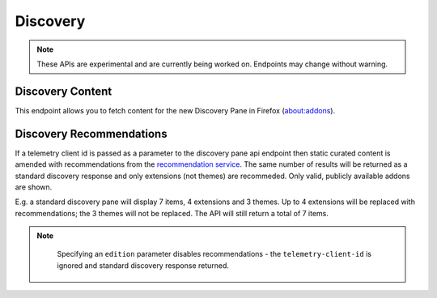 =========
Discovery
=========

.. note::
    These APIs are experimental and are currently being worked on. Endpoints
    may change without warning.

-----------------
Discovery Content
-----------------

.. _v3-disco-content:

This endpoint allows you to fetch content for the new Discovery Pane in
Firefox (about:addons).

 .. http:get:: /api/v3/discovery/

    :query string lang: Activate translations in the specific language for that query. (See :ref:`translated fields <v3-api-overview-translations>`)
    :query string edition: Return content for a specific edition of Firefox.  Currently only ``china`` is supported.
    :>json int count: The number of results for this query.
    :>json array results: The array containing the results for this query.
    :>json string results[].heading: The heading for this item. May contain some HTML tags.
    :>json string|null results[].description: The description for this item, if any. May contain some HTML tags.
    :>json boolean results[].is_recommendation: If this item was from the recommendation service, rather than static curated content.
    :>json object results[].addon: The :ref:`add-on <v3-addon-detail-object>` for this item. Only a subset of fields are present: ``id``, ``current_version`` (with only the ``compatibility`` and ``files`` fields present), ``guid``, ``icon_url``, ``name``, ``slug``, ``theme_data``, ``type`` and ``url``.


-------------------------
Discovery Recommendations
-------------------------

.. _v3-disco-recommendations:

If a telemetry client id is passed as a parameter to the discovery pane api
endpoint then static curated content is amended with recommendations from the
`recommendation service <https://github.com/mozilla/taar>`_.  The same number
of results will be returned as a standard discovery response and only extensions
(not themes) are recommeded.  Only valid, publicly available addons are shown.

E.g. a standard discovery pane will display 7 items, 4 extensions and 3 themes.
Up to 4 extensions will be replaced with recommendations; the 3 themes will not
be replaced. The API will still return a total of 7 items.

.. note::
    Specifying an ``edition`` parameter disables recommendations - the ``telemetry-client-id``
    is ignored and standard discovery response returned.


 .. http:get:: /api/v3/discovery/?telemetry-client-id=12345678-90ab-cdef-1234-567890abcdef

    :query string telemetry-client-id: The telemetry client ID to be passed to the TAAR service.
    :query string lang: In addition to activating translations (see :ref:`Discovery Content <v3-disco-content>`), this will be passed as `locale` to TAAR.
    :query string platform: The platform identifier to be passed to TAAR.
    :query string branch: Additional parameter passed along to TAAR.
    :query string study: Additional parameter passed along to TAAR.
